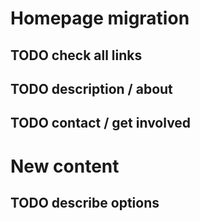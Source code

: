 * Homepage migration
** TODO check all links
** TODO description / about
** TODO contact / get involved

* New content
** TODO describe options

